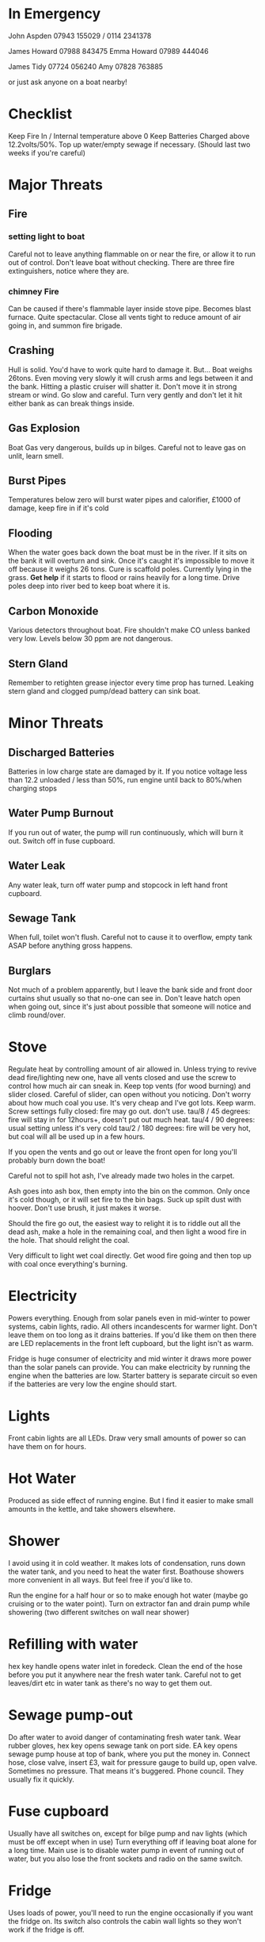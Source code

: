 * In Emergency

John Aspden 07943 155029  / 0114 2341378

James Howard 07988 843475
Emma  Howard 07989 444046

James Tidy 07724 056240
Amy        07828 763885

or just ask anyone on a boat nearby!

* Checklist
Keep Fire In / Internal temperature above 0
Keep Batteries Charged above 12.2volts/50%. 
Top up water/empty sewage if necessary. (Should last two weeks if you're careful)

* Major Threats
** Fire
*** setting light to boat
Careful not to leave anything flammable on or near the fire, or allow it to run out of control.  Don't leave boat without checking.
There are three fire extinguishers, notice where they are. 
*** chimney Fire
Can be caused if there's flammable layer inside stove pipe. Becomes blast furnace. Quite spectacular. 
Close all vents tight to reduce amount of air going in, and summon fire brigade. 

** Crashing
Hull is solid. You'd have to work quite hard to damage it. But...
Boat weighs 26tons. Even moving very slowly it will crush arms and legs between it and the bank. Hitting a plastic cruiser will shatter it.
Don't move it in strong stream or wind. Go slow and careful. Turn very gently and don't let it hit either bank as can break things inside.
** Gas Explosion
Boat Gas very dangerous, builds up in bilges. Careful not to leave gas on unlit, learn smell.
** Burst Pipes
Temperatures below zero will burst water pipes and calorifier, £1000 of damage, keep fire in if it's cold
** Flooding
When the water goes back down the boat must be in the river. If it sits on the bank it will overturn and sink. 
Once it's caught it's impossible to move it off because it weighs 26 tons.
Cure is scaffold poles. Currently lying in the grass. *Get help* if it starts to flood or rains heavily for a long time. 
Drive poles deep into river bed to keep boat where it is.
** Carbon Monoxide
Various detectors throughout boat. Fire shouldn't make CO unless banked very low. Levels below 30 ppm are not dangerous.
** Stern Gland
Remember to retighten grease injector every time prop has turned. Leaking stern gland and clogged pump/dead battery can sink boat.

* Minor Threats
** Discharged Batteries
Batteries in low charge state are damaged by it. If you notice voltage less than 12.2 unloaded / less than 50%, run engine until back to 80%/when charging stops
** Water Pump Burnout
If you run out of water, the pump will run continuously, which will burn it out. Switch off in fuse cupboard.
** Water Leak
Any water leak, turn off water pump and stopcock in left hand front cupboard.
** Sewage Tank
When full, toilet won't flush. Careful not to cause it to overflow, empty tank ASAP before anything gross happens.
** Burglars
Not much of a problem apparently, but I leave the bank side and front door curtains shut usually so that no-one can see in.
Don't leave hatch open when going out, since it's just about possible that someone will notice and climb round/over.

* Stove
Regulate heat by controlling amount of air allowed in. 
Unless trying to revive dead fire/lighting new one, have all vents closed and use the screw to control how much air can sneak in.
Keep top vents (for wood burning) and slider closed. Careful of slider, can open without you noticing.
Don't worry about how much coal you use. It's very cheap and I've got lots. Keep warm.
Screw settings
fully closed: fire may go out. don't use.
tau/8 / 45 degrees: fire will stay in for 12hours+, doesn't put out much heat. 
tau/4 / 90 degrees:  usual setting unless it's very cold
tau/2 / 180 degrees: fire will be very hot, but coal will all be used up in a few hours.

If you open the vents and go out or leave the front open for long you'll probably burn down the boat!

Careful not to spill hot ash, I've already made two holes in the carpet.

Ash goes into ash box, then empty into the bin on the common. Only once it's cold though, or it will set fire to the bin bags.
Suck up spilt dust with hoover. Don't use brush, it just makes it worse.

Should the fire go out, the easiest way to relight it is to riddle out all the dead ash, make a hole in the remaining coal, and then 
light a wood fire in the hole. That should relight the coal.

Very difficult to light wet coal directly. Get wood fire going and then top up with coal once everything's burning.

* Electricity
Powers everything. Enough from solar panels even in mid-winter to power systems, cabin lights, radio.
All others incandescents for warmer light. Don't leave them on too long as it drains batteries. 
If you'd like them on then there are LED replacements in the front left cupboard, but the light isn't as warm.

Fridge is huge consumer of electricity and mid winter it draws more power than the solar panels can provide.
You can make electricity by running the engine when the batteries are low.
Starter battery is separate circuit so even if the batteries are very low the engine should start.

* Lights
Front cabin lights are all LEDs. Draw very small amounts of power so can have them on for hours.

* Hot Water
Produced as side effect of running engine. But I find it easier to make small amounts in the kettle, and take showers elsewhere.

* Shower
I avoid using it in cold weather. It makes lots of condensation, runs down the water tank, and you need to heat the water first.
Boathouse showers more convenient in all ways. But feel free if you'd like to.

Run the engine for a half hour or so to make enough hot water (maybe go cruising or to the water point).
Turn on extractor fan and drain pump while showering (two different switches on wall near shower)

* Refilling with water
hex key handle opens water inlet in foredeck.
Clean the end of the hose before you put it anywhere near the fresh water tank. 
Careful not to get leaves/dirt etc in water tank as there's no way to get them out.

* Sewage pump-out
Do after water to avoid danger of contaminating fresh water tank.
Wear rubber gloves, hex key opens sewage tank on port side.
EA key opens sewage pump house at top of bank, where you put the money in.
Connect hose, close valve, insert £3, wait for pressure gauge to build up, open valve.
Sometimes no pressure. That means it's buggered. Phone council. They usually fix it quickly.

* Fuse cupboard
Usually have all switches on, except for bilge pump and nav lights (which must be off except when in use)
Turn everything off if leaving boat alone for a long time.
Main use is to disable water pump in event of running out of water, but you also lose the front sockets and radio on the same switch.

* Fridge
Uses loads of power, you'll need to run the engine occasionally if you want the fridge on. 
Its switch also controls the cabin wall lights so they won't work if the fridge is off.

* Inverter
Turns 12v into 240v, can be used for mobile chargers, laptops, although I have 12v versions. Main use is for DAB radio, although boat FM radio is better and uses less power.
The inverter draws power just by being on, so always switch it off when you've finished using it.







































